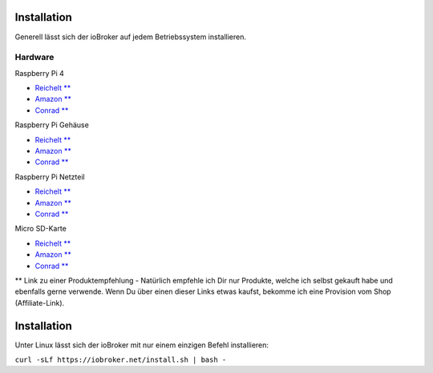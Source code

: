 .. _getting-started-installation:

Installation
============

Generell lässt sich der ioBroker auf jedem Betriebssystem installieren.

Hardware
--------

Raspberry Pi 4

- `Reichelt ** <https://haus-auto.com/p/rei/RaspberryPi4>`_
- `Amazon ** <https://haus-auto.com/p/amz/RaspberryPi4>`_
- `Conrad ** <https://haus-auto.com/p/con/RaspberryPi4>`_

Raspberry Pi Gehäuse

- `Reichelt ** <https://haus-auto.com/p/rei/RaspberryPi4Case>`_
- `Amazon ** <https://haus-auto.com/p/amz/RaspberryPi4Case>`_
- `Conrad ** <https://haus-auto.com/p/con/RaspberryPi4Case>`_

Raspberry Pi Netzteil

- `Reichelt ** <https://haus-auto.com/p/rei/RaspberryPi4Netzteil>`_
- `Amazon ** <https://haus-auto.com/p/amz/RaspberryPi4Netzteil>`_
- `Conrad ** <https://haus-auto.com/p/con/RaspberryPi4Netzteil>`_

Micro SD-Karte

- `Reichelt ** <https://haus-auto.com/p/rei/MicroSD>`_
- `Amazon ** <https://haus-auto.com/p/amz/MicroSD>`_
- `Conrad ** <https://haus-auto.com/p/con/MicroSD>`_

** Link zu einer Produktempfehlung - Natürlich empfehle ich Dir nur Produkte, welche ich selbst gekauft habe und ebenfalls gerne verwende. Wenn Du über einen dieser Links etwas kaufst, bekomme ich eine Provision vom Shop (Affiliate-Link).

Installation
============

Unter Linux lässt sich der ioBroker mit nur einem einzigen Befehl installieren:

``curl -sLf https://iobroker.net/install.sh | bash -``
